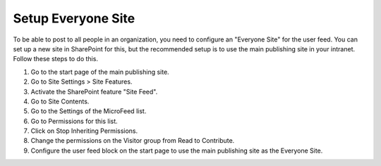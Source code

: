 Setup Everyone Site
===========================

To be able to post to all people in an organization, you need to configure an "Everyone Site" for the user feed.
You can set up a new site in SharePoint for this, but the recommended setup is to use the main publishing site in your intranet.
Follow these steps to do this.

1. Go to the start page of the main publishing site.
#. Go to Site Settings > Site Features.
#. Activate the SharePoint feature "Site Feed".
#. Go to Site Contents.
#. Go to the Settings of the MicroFeed list.
#. Go to Permissions for this list.
#. Click on Stop Inheriting Permissions.
#. Change the permissions on the Visitor group from Read to Contribute.
#. Configure the user feed block on the start page to use the main publishing site as the Everyone Site.